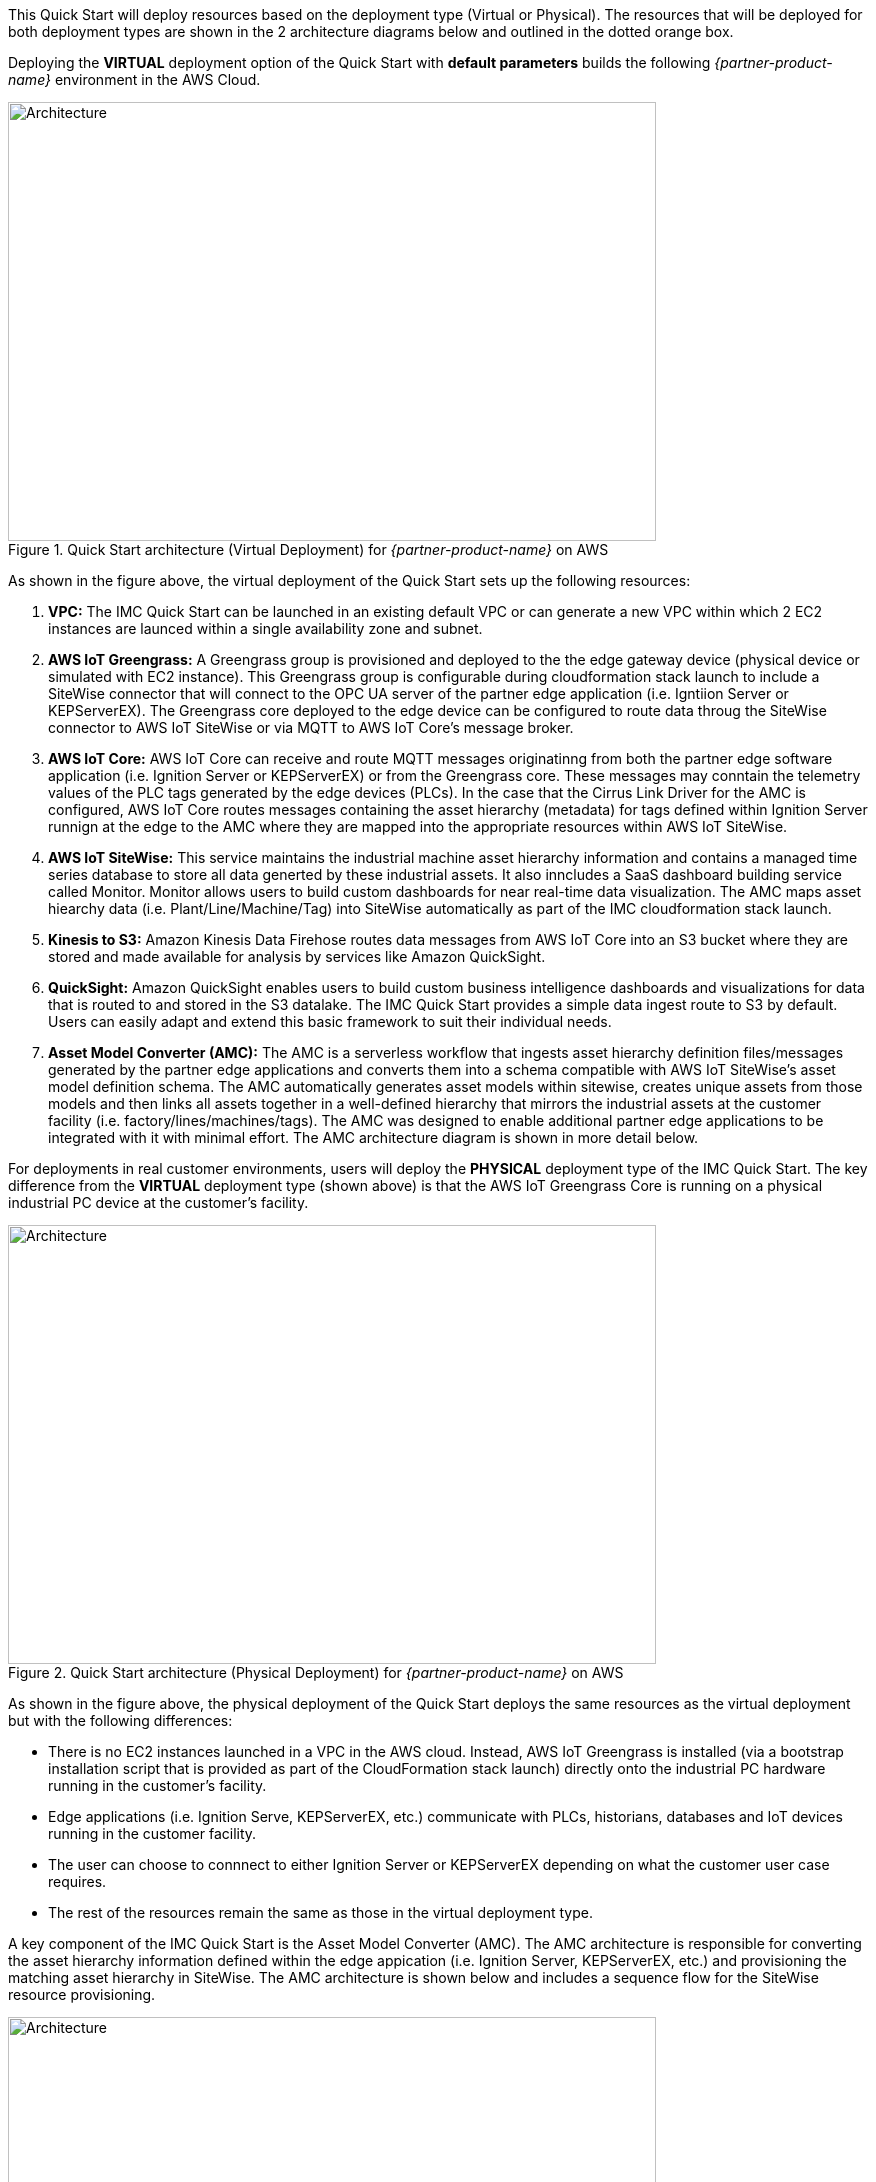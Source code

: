 This Quick Start will deploy resources based on the deployment type (Virtual or Physical). The resources that will be deployed for both deployment types are shown in the 2 architecture diagrams below and outlined in the dotted orange box.

Deploying the *VIRTUAL* deployment option of the Quick Start with *default parameters* builds the following _{partner-product-name}_ environment in the AWS Cloud.


// Replace this example diagram with your own. Send us your source PowerPoint file. Be sure to follow our guidelines here : http://(we should include these points on our contributors giude)
//[#architecture1]
.Quick Start architecture (Virtual Deployment) for _{partner-product-name}_ on AWS
//[link=images/architecture_diagram.png]
//image::../images/architecture_diagram.png[Architecture,width=648,height=439]
image::../images/IMCQuickStartArchitecture-Virtual.png[Architecture,width=648,height=439]

As shown in the figure above, the virtual deployment of the Quick Start sets up the following resources:

. *VPC:* The IMC Quick Start can be launched in an existing default VPC or can generate a new VPC within which 2 EC2 instances are launced within a single availability zone and subnet.
. *AWS IoT Greengrass:* A Greengrass group is provisioned and deployed to the the edge gateway device (physical device or simulated with EC2 instance). This Greengrass group is configurable during cloudformation stack launch to include a SiteWise connector that will connect to the OPC UA server of the partner edge application (i.e. Igntiion Server or KEPServerEX). The Greengrass core deployed to the edge device can be configured to route data throug the SiteWise connector to AWS IoT SiteWise or via MQTT to AWS IoT Core's message broker.
. *AWS IoT Core:* AWS IoT Core can receive and route MQTT messages originatinng from both the partner edge software application (i.e. Ignition Server or KEPServerEX) or from the Greengrass core. These messages may conntain the telemetry values of the PLC tags generated by the edge devices (PLCs). In the case that the Cirrus Link Driver for the AMC is configured, AWS IoT Core routes messages containing the asset hierarchy (metadata) for tags defined within Ignition Server runnign at the edge to the AMC where they are mapped into the appropriate resources within AWS IoT SiteWise.
. *AWS IoT SiteWise:* This service maintains the industrial machine asset hierarchy information and contains a managed time series database to store all data generted by these industrial assets. It also inncludes a SaaS dashboard building service called Monitor. Monitor allows users to build custom dashboards for near real-time data visualization. The AMC maps asset hiearchy data (i.e. Plant/Line/Machine/Tag) into SiteWise automatically as part of the IMC cloudformation stack launch.
. *Kinesis to S3:* Amazon Kinesis Data Firehose routes data messages from AWS IoT Core into an S3 bucket where they are stored and made available for analysis by services like Amazon QuickSight.
. *QuickSight:* Amazon QuickSight enables users to build custom business intelligence dashboards and visualizations for data that is routed to and stored in the S3 datalake. The IMC Quick Start provides a simple data ingest route to S3 by default. Users can easily adapt and extend this basic framework to suit their individual needs.
. *Asset Model Converter (AMC):* The AMC is a serverless workflow that ingests asset hierarchy definition files/messages generated by the partner edge applications and converts them into a schema compatible with AWS IoT SiteWise's asset model definition schema. The AMC automatically generates asset models within sitewise, creates unique assets from those models and then links all assets together in a well-defined hierarchy that mirrors the industrial assets at the customer facility (i.e. factory/lines/machines/tags). The AMC was designed to enable additional partner edge applications to be integrated with it with minimal effort. The AMC architecture diagram is shown in more detail below. 

For deployments in real customer environments, users will deploy the *PHYSICAL* deployment type of the IMC Quick Start. The key difference from the *VIRTUAL* deployment type (shown above) is that the AWS IoT Greengrass Core is running on a physical industrial PC device at the customer's facility.

.Quick Start architecture (Physical Deployment) for _{partner-product-name}_ on AWS
//[link=images/architecture_diagram.png]
//image::../images/architecture_diagram.png[Architecture,width=648,height=439]
image::../images/IMCQuickStartArchitecture-Physical.png[Architecture,width=648,height=439]

As shown in the figure above, the physical deployment of the Quick Start deploys the same resources as the virtual deployment but with the following differences:

* There is no EC2 instances launched in a VPC in the AWS cloud. Instead, AWS IoT Greengrass is installed (via a bootstrap installation script that is provided as part of the CloudFormation stack launch) directly onto the industrial PC hardware running in the customer's facility.
* Edge applications (i.e. Ignition Serve, KEPServerEX, etc.) communicate with PLCs, historians, databases and IoT devices running in the customer facility.
* The user can choose to connnect to either Ignition Server or KEPServerEX depending on what the customer user case requires.
* The rest of the resources remain the same as those in the virtual deployment type.

A key component of the IMC Quick Start is the Asset Model Converter (AMC). The AMC architecture is responsible for converting the asset hierarchy information defined within the edge appication (i.e. Ignition Server, KEPServerEX, etc.) and provisioning the matching asset hierarchy in SiteWise. The AMC architecture is shown below and includes a sequence flow for the SiteWise resource provisioning.

.Asset Model Converter (AMC) architecture diagram
//[link=images/architecture_diagram.png]
//image::../images/architecture_diagram.png[Architecture,width=648,height=439]
image::../images/AMCArchitecture.png[Architecture,width=648,height=439]

The table below details the AMC sequence flow:

[cols="2,4a,8a"]
.AMC Sequence Flow
|===
|*Step*
|*Activity*
|*Description*

|1(a)
|Upload Path 1
|Automated AMC asset hierarchy ingest

|1(b)
|Upload Path 2
|Manual AMC file definition upload to S3 upload

|2
|Ingest Lambda
|Ingest Lambda routes tag definition payloads into S3 bucket
Source: functions/source/AssetModelIngestion/assetModelIngestion.py

|3
|Object upload event
|Object upload event triggers Conversion/Provisioning lambda

|4
|Asset hierarchy conversion
|Convert input asset hierarchy definition to DynamoDB table items (conforming to SiteWise asset model and asset definition structure)

|5
|SiteWise resource provisioning
|Provision resources in SiteWise based on updated DynamoDB table items
Source: functions/source/AssetModelConverter/createSitewiseResources.py

|===


